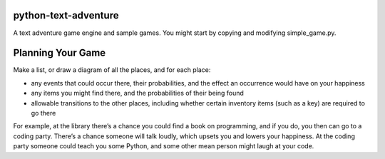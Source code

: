 python-text-adventure
=====================

A text adventure game engine and sample games. You
might start by copying and modifying simple_game.py.

Planning Your Game
==================

Make a list, or draw a diagram of all the places, and
for each place:

* any events that could occur there, their probabilities, and the effect an occurrence would have on your happiness

* any items you might find there, and the probabilities of their being found

* allowable transitions to the other places, including whether certain inventory items (such as a key) are required to go there

For example, at the library there’s a chance you could 
find a book on programming, and if you do, you then can
go to a coding party. There’s a chance someone will talk
loudly, which upsets you and lowers your happiness.
At the coding party someone could teach you some Python, 
and some other mean person might laugh at your code.

